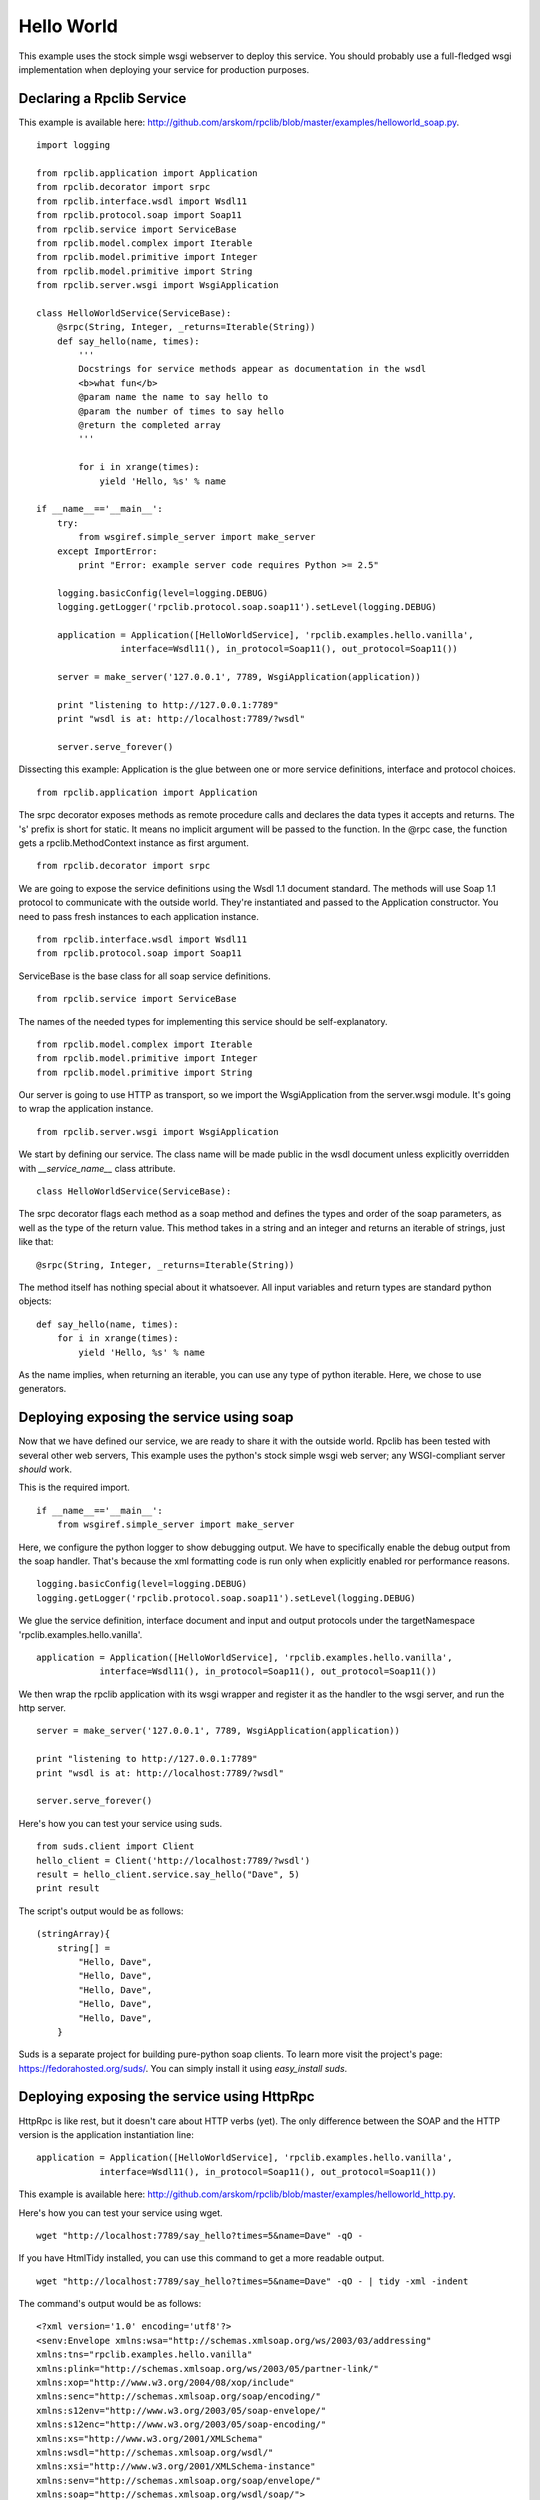 
Hello World
===========

This example uses the stock simple wsgi webserver to deploy this service. You
should probably use a full-fledged wsgi implementation when deploying your
service for production purposes.

Declaring a Rpclib Service
--------------------------

This example is available here: http://github.com/arskom/rpclib/blob/master/examples/helloworld_soap.py.
::

    import logging

    from rpclib.application import Application
    from rpclib.decorator import srpc
    from rpclib.interface.wsdl import Wsdl11
    from rpclib.protocol.soap import Soap11
    from rpclib.service import ServiceBase
    from rpclib.model.complex import Iterable
    from rpclib.model.primitive import Integer
    from rpclib.model.primitive import String
    from rpclib.server.wsgi import WsgiApplication

    class HelloWorldService(ServiceBase):
        @srpc(String, Integer, _returns=Iterable(String))
        def say_hello(name, times):
            '''
            Docstrings for service methods appear as documentation in the wsdl
            <b>what fun</b>
            @param name the name to say hello to
            @param the number of times to say hello
            @return the completed array
            '''

            for i in xrange(times):
                yield 'Hello, %s' % name

    if __name__=='__main__':
        try:
            from wsgiref.simple_server import make_server
        except ImportError:
            print "Error: example server code requires Python >= 2.5"

        logging.basicConfig(level=logging.DEBUG)
        logging.getLogger('rpclib.protocol.soap.soap11').setLevel(logging.DEBUG)

        application = Application([HelloWorldService], 'rpclib.examples.hello.vanilla',
                    interface=Wsdl11(), in_protocol=Soap11(), out_protocol=Soap11())

        server = make_server('127.0.0.1', 7789, WsgiApplication(application))

        print "listening to http://127.0.0.1:7789"
        print "wsdl is at: http://localhost:7789/?wsdl"

        server.serve_forever()

Dissecting this example: Application is the glue between one or more service definitions,
interface and protocol choices. ::

    from rpclib.application import Application

The srpc decorator exposes methods as remote procedure calls and declares the
data types it accepts and returns. The 's' prefix is short for static. It means
no implicit argument will be passed to the function. In the @rpc case, the
function gets a rpclib.MethodContext instance as first argument. ::

    from rpclib.decorator import srpc

We are going to expose the service definitions using the Wsdl 1.1 document
standard. The methods will use Soap 1.1 protocol to communicate with the outside
world. They're instantiated and passed to the Application constructor. You need
to pass fresh instances to each application instance. ::

    from rpclib.interface.wsdl import Wsdl11
    from rpclib.protocol.soap import Soap11

ServiceBase is the base class for all soap service definitions. ::

    from rpclib.service import ServiceBase

The names of the needed types for implementing this service should be
self-explanatory. ::

    from rpclib.model.complex import Iterable
    from rpclib.model.primitive import Integer
    from rpclib.model.primitive import String

Our server is going to use HTTP as transport, so we import the WsgiApplication
from the server.wsgi module. It's going to wrap the application instance. ::

    from rpclib.server.wsgi import WsgiApplication

We start by defining our service. The class name will be made public in the
wsdl document unless explicitly overridden with `__service_name__` class
attribute. ::

    class HelloWorldService(ServiceBase):

The srpc decorator flags each method as a soap method and defines the types
and order of the soap parameters, as well as the type of the return value.
This method takes in a string and an integer and returns an iterable of strings,
just like that: ::

        @srpc(String, Integer, _returns=Iterable(String))

The method itself has nothing special about it whatsoever. All input variables
and return types are standard python objects::

        def say_hello(name, times):
            for i in xrange(times):
                yield 'Hello, %s' % name

As the name implies, when returning an iterable, you can use any type of python
iterable. Here, we chose to use generators.

Deploying exposing the service using soap
-----------------------------------------

Now that we have defined our service, we are ready to share it with the outside
world. Rpclib has been tested with several other web servers, This example uses
the python's stock simple wsgi web server; any WSGI-compliant server *should*
work.

This is the required import. ::

    if __name__=='__main__':
        from wsgiref.simple_server import make_server

Here, we configure the python logger to show debugging output. We have to
specifically enable the debug output from the soap handler. That's because the
xml formatting code is run only when explicitly enabled ror performance
reasons. ::

        logging.basicConfig(level=logging.DEBUG)
        logging.getLogger('rpclib.protocol.soap.soap11').setLevel(logging.DEBUG)

We glue the service definition, interface document and input and output protocols
under the targetNamespace 'rpclib.examples.hello.vanilla'. ::

        application = Application([HelloWorldService], 'rpclib.examples.hello.vanilla',
                    interface=Wsdl11(), in_protocol=Soap11(), out_protocol=Soap11())

We then wrap the rpclib application with its wsgi wrapper and register it as the
handler to the wsgi server, and run the http server. ::

        server = make_server('127.0.0.1', 7789, WsgiApplication(application))

        print "listening to http://127.0.0.1:7789"
        print "wsdl is at: http://localhost:7789/?wsdl"

        server.serve_forever()

Here's how you can test your service using suds. ::

    from suds.client import Client
    hello_client = Client('http://localhost:7789/?wsdl')
    result = hello_client.service.say_hello("Dave", 5)
    print result

The script's output would be as follows: ::

    (stringArray){
        string[] =
            "Hello, Dave",
            "Hello, Dave",
            "Hello, Dave",
            "Hello, Dave",
            "Hello, Dave",
        }

Suds is a separate project for building pure-python soap clients. To learn more
visit the project's page: https://fedorahosted.org/suds/. You can simply install
it using `easy_install suds`.

Deploying exposing the service using HttpRpc
--------------------------------------------

HttpRpc is like rest, but it doesn't care about HTTP verbs (yet). The only
difference between the SOAP and the HTTP version is the application instantiation
line: ::

        application = Application([HelloWorldService], 'rpclib.examples.hello.vanilla',
                    interface=Wsdl11(), in_protocol=Soap11(), out_protocol=Soap11())

This example is available here: http://github.com/arskom/rpclib/blob/master/examples/helloworld_http.py.

Here's how you can test your service using wget. ::

    wget "http://localhost:7789/say_hello?times=5&name=Dave" -qO -

If you have HtmlTidy installed, you can use this command to get a more readable
output. ::

    wget "http://localhost:7789/say_hello?times=5&name=Dave" -qO - | tidy -xml -indent

The command's output would be as follows: ::

    <?xml version='1.0' encoding='utf8'?>
    <senv:Envelope xmlns:wsa="http://schemas.xmlsoap.org/ws/2003/03/addressing"
    xmlns:tns="rpclib.examples.hello.vanilla"
    xmlns:plink="http://schemas.xmlsoap.org/ws/2003/05/partner-link/"
    xmlns:xop="http://www.w3.org/2004/08/xop/include"
    xmlns:senc="http://schemas.xmlsoap.org/soap/encoding/"
    xmlns:s12env="http://www.w3.org/2003/05/soap-envelope/"
    xmlns:s12enc="http://www.w3.org/2003/05/soap-encoding/"
    xmlns:xs="http://www.w3.org/2001/XMLSchema"
    xmlns:wsdl="http://schemas.xmlsoap.org/wsdl/"
    xmlns:xsi="http://www.w3.org/2001/XMLSchema-instance"
    xmlns:senv="http://schemas.xmlsoap.org/soap/envelope/"
    xmlns:soap="http://schemas.xmlsoap.org/wsdl/soap/">
    <senv:Body>
        <tns:say_helloResponse>
        <tns:say_helloResult>
            <tns:string>Hello, Dave</tns:string>
            <tns:string>Hello, Dave</tns:string>
            <tns:string>Hello, Dave</tns:string>
            <tns:string>Hello, Dave</tns:string>
            <tns:string>Hello, Dave</tns:string>
        </tns:say_helloResult>
        </tns:say_helloResponse>
    </senv:Body>
    </senv:Envelope>

What's next?
------------

See the next "User Manager" tutorial that will walk you through defining complex
objects and using events.
